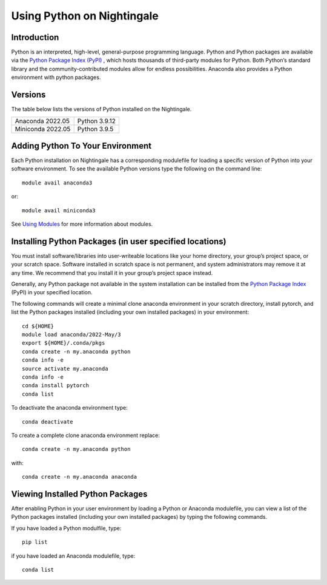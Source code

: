 ###########################
Using Python on Nightingale
###########################

Introduction
============
Python is an interpreted, high-level, general-purpose programming language. Python and Python packages are available via the `Python Package Index (PyPI) <https://pypi.org/>`_ , which hosts thousands of third-party modules for Python. Both Python’s standard library and the community-contributed modules allow for endless possibilities. Anaconda also provides a Python environment with python packages.

Versions
========
The table below lists the versions of Python installed on the Nightingale.
     
.. list-table:: 

   * - Anaconda 2022.05
     - Python 3.9.12
   * - Miniconda 2022.05
     - Python 3.9.5

Adding Python To Your Environment
=================================

Each Python installation on Nightingale has a corresponding modulefile for loading a specific version of 
Python into your software environment. To see the available Python versions type the following on the command line::

   module avail anaconda3

or::

   module avail miniconda3

See `Using Modules <modules>`_ for more information about modules.

Installing Python Packages (in user specified locations)
========================================================
 
You must install software/libraries into user-writeable locations like your home directory, your group’s project space, or your scratch space. Software installed in scratch space is not permanent, and system administrators may remove it at any time. We recommend that you install it in your group’s project space instead.

Generally, any Python package not available in the system installation can be 
installed from the `Python Package Index <https://pypi.org/>`_ (PyPI)  in your specified location.

The following commands will create a minimal clone anaconda environment in your scratch directory, install pytorch, and list the Python packages 
installed (including your own installed packages) in your environment::

  cd ${HOME}
  module load anaconda/2022-May/3
  export ${HOME}/.conda/pkgs
  conda create -n my.anaconda python
  conda info -e
  source activate my.anaconda
  conda info -e
  conda install pytorch
  conda list
 
To deactivate the anaconda environment type::

 conda deactivate

To create a complete clone anaconda environment replace::

 conda create -n my.anaconda python
 
with::

 conda create -n my.anaconda anaconda

Viewing Installed Python Packages
=================================

After enabling Python in your user environment by loading a Python or Anaconda modulefile, you can view a list of the Python packages 
installed (including your own installed packages) by typing the following commands.

If you have loaded a Python modulfile, type::

   pip list

if you have loaded an Anaconda modulefile, type::

   conda list


